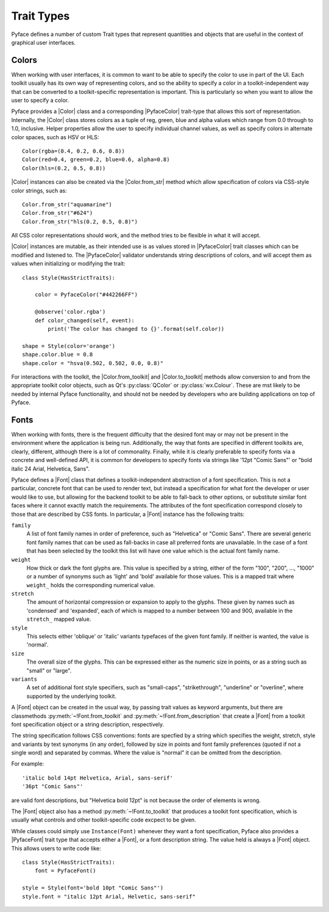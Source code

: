 ===========
Trait Types
===========

Pyface defines a number of custom Trait types that represent quantities and
objects that are useful in the context of graphical user interfaces.

Colors
======

When working with user interfaces, it is common to want to be able to specify
the color to use in part of the UI.  Each toolkit usually has its own way of
representing colors, and so the ability to specify a color in a
toolkit-independent way that can be converted to a toolkit-specific
representation is important.  This is particularly so when you want to allow
the user to specify a color.

Pyface provides a |Color| class and a corresponding |PyfaceColor| trait-type
that allows this sort of representation.  Internally, the |Color| class
stores colors as a tuple of reg, green, blue and alpha values which range
from 0.0 through to 1.0, inclusive.  Helper properties allow the user to
specify individual channel values, as well as specify colors in alternate
color spaces, such as HSV or HLS::

    Color(rgba=(0.4, 0.2, 0.6, 0.8))
    Color(red=0.4, green=0.2, blue=0.6, alpha=0.8)
    Color(hls=(0.2, 0.5, 0.8))

|Color| instances can also be created via the |Color.from_str| method
which allow specification of colors via CSS-style color strings, such as::

    Color.from_str("aquamarine")
    Color.from_str("#624")
    Color.from_str("hls(0.2, 0.5, 0.8)")

All CSS color representations should work, and the method tries to be
flexible in what it will accept.

|Color| instances are mutable, as their intended use is as values stored
in |PyfaceColor| trait classes which can be modified and listened to.  The
|PyfaceColor| validator understands string descriptions of colors, and will
accept them as values when initializing or modifying the trait::

    class Style(HasStrictTraits):

        color = PyfaceColor("#442266FF")

        @observe('color.rgba')
        def color_changed(self, event):
            print('The color has changed to {}'.format(self.color))

    shape = Style(color='orange')
    shape.color.blue = 0.8
    shape.color = "hsva(0.502, 0.502, 0.0, 0.8)"

For interactions with the toolkit, the |Color.from_toolkit| and
|Color.to_toolkit| methods allow conversion to and from the appropriate
toolkit color objects, such as Qt's :py:class:`QColor` or
:py:class:`wx.Colour`.  These are mst likely to be needed by internal
Pyface functionality, and should not be needed by developers who are
building applications on top of Pyface.


Fonts
=====

When working with fonts, there is the frequent difficulty that the desired
font may or may not be present in the environment where the application is
being run.  Additionally, the way that fonts are specified in different
toolkits are, clearly, different, although there is a lot of commonality.
Finally, while it is clearly preferable to specify fonts via a concrete
and well-defined API, it is common for developers to specify fonts via
strings like '12pt "Comic Sans"' or "bold italic 24 Arial, Helvetica, Sans".

Pyface defines a |Font| class that defines a toolkit-independent abstraction
of a font specification.  This is not a particular, concrete font that can
be used to render text, but instead a specification for what font the
developer or user would like to use, but allowing for the backend toolkit to
be able to fall-back to other options, or substitute similar font faces
where it cannot exactly match the requirements.  The attributes of the
font specification correspond closely to those that are described by CSS
fonts.  In particular, a |Font| instance has the following traits:

``family``
    A list of font family names in order of preference, such as "Helvetica"
    or "Comic Sans".  There are several generic font family names that can
    be used as fall-backs in case all preferred fonts are unavailable.  In
    the case of a font that has been selected by the toolkit this list will
    have one value which is the actual font family name.

``weight``
    How thick or dark the font glyphs are.  This value is specified by a
    string, either of the form "100", "200", ..., "1000" or a number of
    synonyms such as 'light' and 'bold' available for those values.
    This is a mapped trait where ``weight_`` holds the corresponding
    numerical value.

``stretch``
    The amount of horizontal compression or expansion to apply to the glyphs.
    These given by names such as 'condensed' and 'expanded', each of which is
    mapped to a number between 100 and 900, available in the ``stretch_``
    mapped value.

``style``
    This selects either 'oblique' or 'italic' variants typefaces of the given
    font family.  If neither is wanted, the value is 'normal'.

``size``
    The overall size of the glyphs. This can be expressed either as the
    numeric size in points, or as a string such as "small" or "large".

``variants``
    A set of additional font style specifiers, such as "small-caps",
    "strikethrough", "underline" or "overline", where supported by the
    underlying toolkit.

A |Font| object can be created in the usual way, by passing trait values as
keyword arguments, but there are classmethods :py:meth:`~!Font.from_toolkit`
and :py:meth:`~!Font.from_description` that create a |Font| from a toolkit
font specification object or a string description, respectively.

The string specification follows CSS conventions: fonts are specfied by a
string which specifies the weight, stretch, style and variants by text
synonyms (in any order), followed by size in points and font family
preferences (quoted if not a single word) and separated by commas.
Where the value is "normal" it can be omitted from the description.

For example::

    'italic bold 14pt Helvetica, Arial, sans-serif'
    '36pt "Comic Sans"'

are valid font descriptions, but "Helvetica bold 12pt" is not because the
order of elements is wrong.

The |Font| object also has a method :py:meth:`~!Font.to_toolkit` that
produces a toolkit font specification, which is usually what controls and
other toolkit-specific code excpect to be given.

While classes could simply use ``Instance(Font)`` whenever they want a
font specification, Pyface also provides a |PyfaceFont| trait type that
accepts either a |Font|, or a font description string.  The value held
is always a |Font| object.  This allows users to write code like::

    class Style(HasStrictTraits):
        font = PyfaceFont()

    style = Style(font='bold 10pt "Comic Sans"')
    style.font = "italic 12pt Arial, Helvetic, sans-serif"


.. |Color| replace:: :py:class:`~pyface.color.Color`
.. |Color.from_str| replace:: :py:meth:`~pyface.color.Color.from_str`
.. |Color.from_toolkit| replace:: :py:meth:`~pyface.color.Color.from_toolkit`
.. |Color.to_toolkit| replace:: :py:meth:`~pyface.color.Color.to_toolkit`
.. |Font| replace:: :py:class:`~pyface.font.Font`
.. |PyfaceColor| replace:: :py:class:`~pyface.color.PyfaceColor`
.. |PyfaceFont| replace:: :py:class:`~pyface.font.PyfaceFont`
